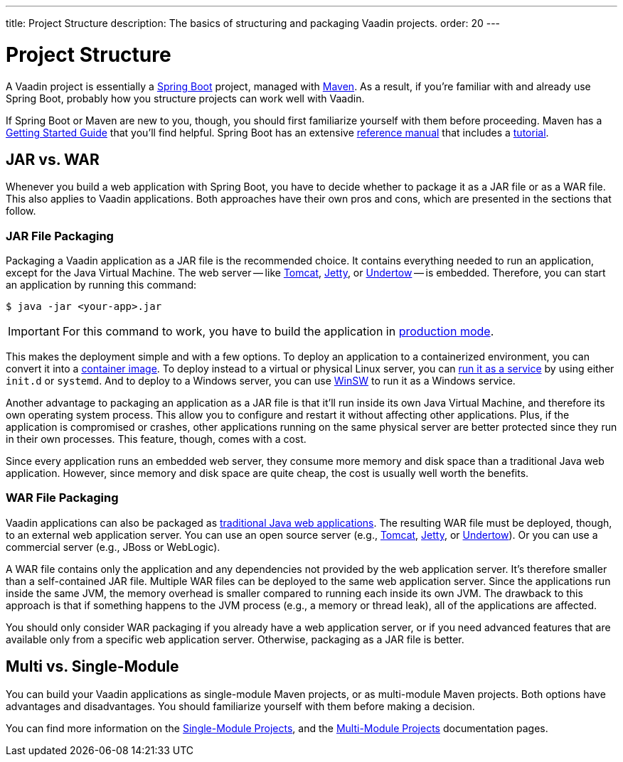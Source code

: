 ---
title: Project Structure
description: The basics of structuring and packaging Vaadin projects.
order: 20
---


= Project Structure

A Vaadin project is essentially a https://spring.io/projects/spring-boot[Spring Boot] project, managed with https://maven.apache.org/[Maven]. As a result, if you're familiar with and already use Spring Boot, probably how you structure projects can work well with Vaadin.

If Spring Boot or Maven are new to you, though, you should first familiarize yourself with them before proceeding. Maven has a https://maven.apache.org/guides/getting-started/index.html[Getting Started Guide] that you'll find helpful. Spring Boot has an extensive https://docs.spring.io/spring-boot/index.html[reference manual] that includes a https://docs.spring.io/spring-boot/tutorial/first-application/index.html[tutorial].

// TODO Mention Gradle


== JAR vs. WAR

Whenever you build a web application with Spring Boot, you have to decide whether to package it as a JAR file or as a WAR file. This also applies to Vaadin applications. Both approaches have their own pros and cons, which are presented in the sections that follow.


=== JAR File Packaging

Packaging a Vaadin application as a JAR file is the recommended choice. It contains everything needed to run an application, except for the Java Virtual Machine. The web server -- like https://tomcat.apache.org/[Tomcat], https://jetty.org/index.html[Jetty], or https://undertow.io/[Undertow] -- is embedded. Therefore, you can start an application by running this command: 

[source,terminal]
----
$ java -jar <your-app>.jar
----

[IMPORTANT]
For this command to work, you have to build the application in <<{articles}/flow/production/production-build#,production mode>>.

This makes the deployment simple and with a few options. To deploy an application to a containerized environment, you can convert it into a https://docs.spring.io/spring-boot/reference/packaging/container-images/index.html[container image]. To deploy instead to a virtual or physical Linux server, you can https://docs.spring.io/spring-boot/how-to/deployment/installing.html[run it as a service] by using either `init.d` or `systemd`. And to deploy to a Windows server, you can use https://github.com/kohsuke/winsw[WinSW] to run it as a Windows service.

// TODO Mention GraalVM

Another advantage to packaging an application as a JAR file is that it'll run inside its own Java Virtual Machine, and therefore its own operating system process. This allow you to configure and restart it without affecting other applications. Plus, if the application is compromised or crashes, other applications running on the same physical server are better protected since they run in their own processes. This feature, though, comes with a cost. 

Since every application runs an embedded web server, they consume more memory and disk space than a traditional Java web application. However, since memory and disk space are quite cheap, the cost is usually well worth the benefits.


=== WAR File Packaging

Vaadin applications can also be packaged as https://docs.spring.io/spring-boot/how-to/deployment/traditional-deployment.html[traditional Java web applications]. The resulting WAR file must be deployed, though, to an external web application server. You can use an open source server (e.g., https://tomcat.apache.org/[Tomcat], https://jetty.org/index.html[Jetty], or https://undertow.io/[Undertow]). Or you can use a commercial server (e.g., JBoss or WebLogic).

A WAR file contains only the application and any dependencies not provided by the web application server. It's therefore smaller than a self-contained JAR file. Multiple WAR files can be deployed to the same web application server. Since the applications run inside the same JVM, the memory overhead is smaller compared to running each inside its own JVM. The drawback to this approach is that if something happens to the JVM process (e.g., a memory or thread leak), all of the applications are affected.

You should only consider WAR packaging if you already have a web application server, or if you need advanced features that are available only from a specific web application server. Otherwise, packaging as a JAR file is better.


== Multi vs. Single-Module

You can build your Vaadin applications as single-module Maven projects, or as multi-module Maven projects. Both options have advantages and disadvantages. You should familiarize yourself with them before making a decision. 

You can find more information on the <<single-module#,Single-Module Projects>>, and the <<multi-module#,Multi-Module Projects>> documentation pages.
